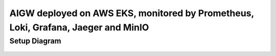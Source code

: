 **AIGW deployed on AWS EKS, monitored by Prometheus, Loki, Grafana, Jaeger and MinIO**
###############################################################

Setup Diagram
***************


.. figure:: assets/XC_AIGW_Prometheus_Grafana_Jaeger.jpeg
